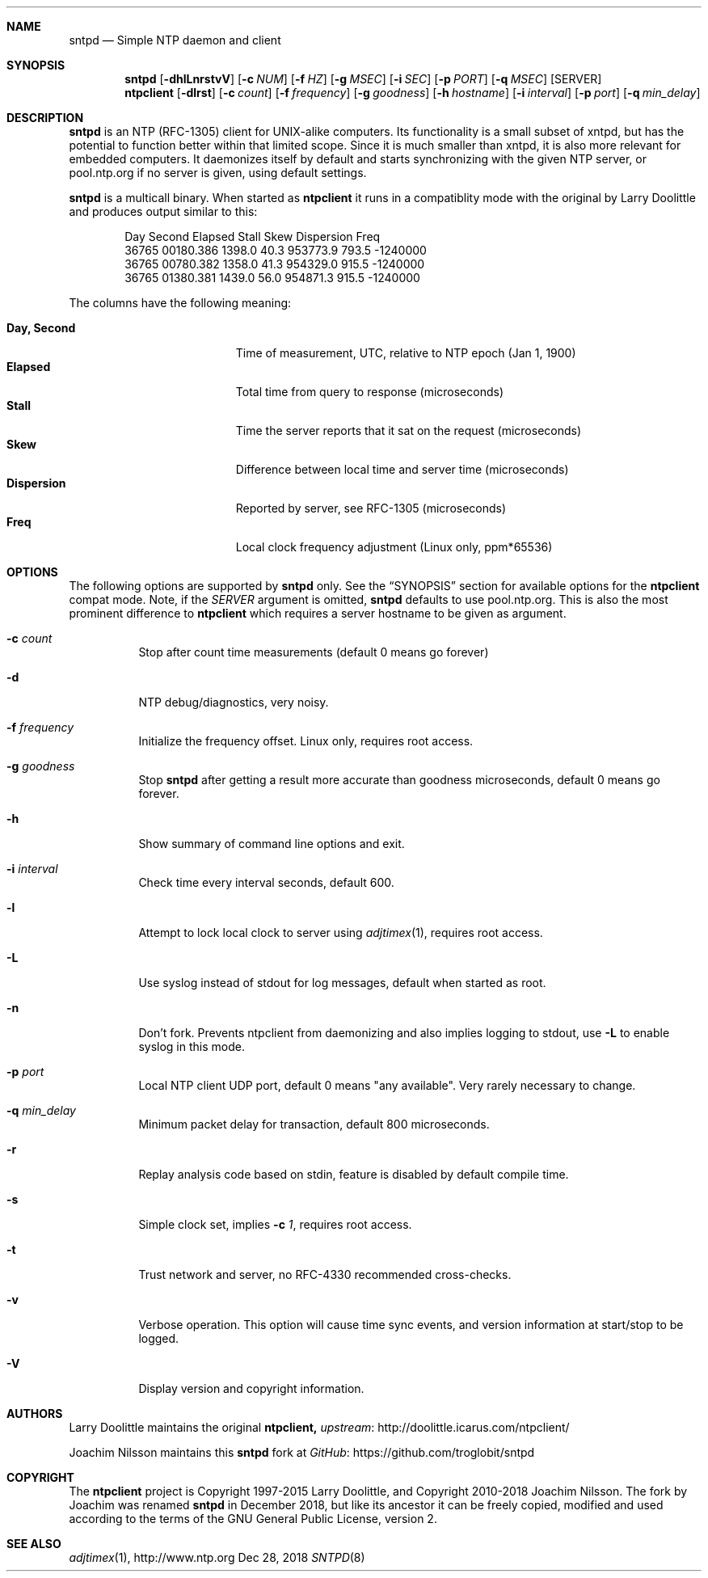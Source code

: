 .\" man page for sntpd and Larry Doolittle's ntpclient
.\" distributed under GPL
.\" originally written by Walter Harms
.Dd Dec 28, 2018
.\" Please adjust this date whenever revising the manpage.
.Dt SNTPD 8
.Sh NAME
.Nm sntpd
.Nd Simple NTP daemon and client
.Sh SYNOPSIS
.Nm
.Op Fl dhlLnrstvV
.Op Fl c Ar NUM
.Op Fl f Ar HZ
.Op Fl g Ar MSEC
.Op Fl i Ar SEC
.Op Fl p Ar PORT
.Op Fl q Ar MSEC
.Op SERVER
.Nm ntpclient
.Op Fl dlrst
.Op Fl c Ar count
.Op Fl f Ar frequency
.Op Fl g Ar goodness
.Op Fl h Ar hostname
.Op Fl i Ar interval
.Op Fl p Ar port
.Op Fl q Ar min_delay
.Sh DESCRIPTION
.Nm
is an NTP (RFC-1305) client for UNIX-alike computers.  Its functionality
is a small subset of xntpd, but has the potential to function better
within that limited scope.  Since it is much smaller than xntpd, it is
also more relevant for embedded computers.  It daemonizes itself by
default and starts synchronizing with the given NTP server, or
pool.ntp.org if no server is given, using default settings.
.Pp
.Nm
is a multicall binary.  When started as
.Nm ntpclient
it runs in a compatiblity mode with the original by Larry Doolittle and
produces output similar to this:
.Bd -unfilled -offset indent
Day    Second     Elapsed   Stall  Skew      Dispersion  Freq
36765  00180.386  1398.0    40.3   953773.9  793.5       -1240000
36765  00780.382  1358.0    41.3   954329.0  915.5       -1240000
36765  01380.381  1439.0    56.0   954871.3  915.5       -1240000
.Ed
.Pp
The columns have the following meaning:
.Pp
.Bl -tag -width DaysSeconds -compact -offset indent
.It Cm Day, Second
Time of measurement, UTC, relative to NTP epoch (Jan 1, 1900)
.It Cm Elapsed
Total time from query to response (microseconds)
.It Cm Stall
Time the server reports that it sat on the request (microseconds)
.It Cm Skew
Difference between local time and server time (microseconds)
.It Cm Dispersion
Reported by server, see RFC-1305 (microseconds)
.It Cm Freq
Local clock frequency adjustment (Linux only, ppm*65536)
.El
.Sh OPTIONS
The following options are supported by
.Nm
only.  See the
.Sx SYNOPSIS
section for available options for the
.Nm ntpclient
compat mode.  Note, if the
.Ar SERVER
argument is omitted,
.Nm
defaults to use pool.ntp.org.  This is also the most prominent
difference to
.Nm ntpclient
which requires a server hostname to be given as argument.
.Bl -tag -width Ds
.It Fl c Ar count
Stop after count time measurements (default 0 means go forever)
.It Fl d
NTP debug/diagnostics, very noisy.
.It Fl f Ar frequency
Initialize the frequency offset.  Linux only, requires root access.
.It Fl g Ar goodness
Stop
.Nm
after getting a result more accurate than goodness microseconds,
default 0 means go forever.
.It Fl h
Show summary of command line options and exit.
.It Fl i Ar interval
Check time every interval seconds, default 600.
.It Fl l
Attempt to lock local clock to server using
.Xr adjtimex 1 ,
requires root access.
.It Fl L
Use syslog instead of stdout for log messages, default when started as
root.
.It Fl n
Don't fork.  Prevents ntpclient from daemonizing and also implies
logging to stdout, use
.Fl L
to enable syslog in this mode.
.It Fl p Ar port
Local NTP client UDP port, default 0 means "any available".  Very rarely
necessary to change.
.It Fl q Ar min_delay
Minimum packet delay for transaction, default 800 microseconds.
.It Fl r
Replay analysis code based on stdin, feature is disabled by default
compile time.
.It Fl s
Simple clock set, implies
.Fl c Ar 1 ,
requires root access.
.It Fl t
Trust network and server, no RFC-4330 recommended cross-checks.
.It Fl v
Verbose operation.  This option will cause time sync events, and version
information at start/stop to be logged.
.It Fl V
Display version and copyright information.
.El
.Sh AUTHORS
Larry Doolittle maintains the original
.Nm ntpclient,
.Lk http://doolittle.icarus.com/ntpclient/ upstream
.Pp
Joachim Nilsson maintains this
.Nm
fork at
.Lk https://github.com/troglobit/sntpd GitHub
.Sh COPYRIGHT
The
.Nm ntpclient
project is Copyright 1997-2015 Larry Doolittle, and Copyright 2010-2018
Joachim Nilsson.   The fork by Joachim was renamed
.Nm
in December 2018, but like its ancestor it can be freely copied,
modified and used according to the terms of the GNU General Public
License, version 2.
.Sh "SEE ALSO"
.Xr adjtimex 1 ,
.Lk http://www.ntp.org
